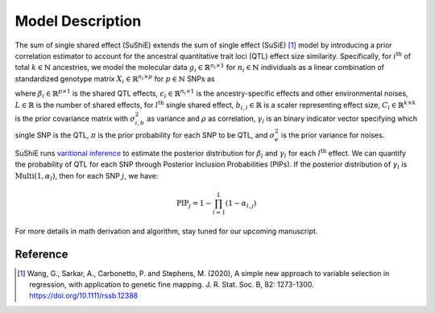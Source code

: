 .. _Model:

=================
Model Description
=================

The sum of single shared effect (SuShiE) extends the sum of single effect (SuSiE) [1]_ model by introducing a prior correlation estimator to account for the ancestral quantitative trait loci (QTL) effect size similarity. Specifically, for :math:`i^{\text{th}}` of total :math:`k \in \mathbb{N}` ancestries, we model the molecular data :math:`g_i \in \mathbb{R}^{n_i \times 1}` for :math:`n_i \in \mathbb{N}` individuals as a linear combination of standardized genotype matrix :math:`X_i \in \mathbb{R}^{n_i \times p}` for :math:`p \in \mathbb{N}` SNPs as

.. math::
   :nowrap:

   \begin{gather*}
   g_i = X_i \beta_i+\epsilon_i \\

   \beta_i = \sum_{l=1}^{L}\beta_{i,l} \\

   \beta_{i,l} = \gamma_l \cdot b_{i, l} \\

   b_{l} = \begin{bmatrix} b_{1,l} \\ \vdots \\ b_{k,l} \end{bmatrix} \sim \mathcal{N}(0, C_l) \\

   C_{i,i',l} = \begin{cases} \sigma_{i,b,l}^2 & \text{if } i = i' \\ \rho_{i,i',l} \cdot \sigma_{i,b,l} \cdot \sigma_{i',b,l} & \text{otherwise}\end{cases} \\

   \gamma_l   \sim \text{Multi}(1, \pi) \\

   \epsilon_i \sim \mathcal{N}(0, \sigma^2_{i, e}I_{n_i}) \\
   \end{gather*}

where :math:`\beta_i \in \mathbb{R}^{p \times1}` is the shared QTL effects, :math:`\epsilon_i \in \mathbb{R}^{n_i \times 1}` is the ancestry-specific effects and other environmental noises, :math:`L \in \mathbb{R}` is the number of shared effects, for  :math:`l^{\text{th}}`  single shared effect,  :math:`b_{i,l} \in \mathbb{R}` is a scaler representing effect size, :math:`C_l \in \mathbb{R}^{k \times k}` is the prior covariance matrix with :math:`\sigma^2_{i,b}` as variance and :math:`\rho` as correlation, :math:`\gamma_l` is an binary indicator vector specifying which single SNP is the QTL, :math:`\pi` is the prior probability for each SNP to be QTL, and :math:`\sigma^2_e` is the prior variance for noises.

SuShiE runs `varitional inference <https://en.wikipedia.org/wiki/Variational_Bayesian_methods>`_ to estimate the posterior distribution for :math:`\beta_l` and :math:`\gamma_l` for each :math:`l^{\text{th}}` effect. We can quantify the probability of QTL for each SNP through Posterior Inclusion Probabilities (PIPs). If the posterior distribution of :math:`\gamma_l` is :math:`\text{Multi}(1, \alpha_l)`, then for each SNP :math:`j`, we have:

.. math::
   \text{PIP}_j = 1 - \prod_{l=1}^L(1 - \alpha_{l, j})

For more details in math derivation and algorithm, stay tuned for our upcoming manuscript.

.. _Reference:

Reference
==========
.. [1] Wang, G., Sarkar, A., Carbonetto, P. and Stephens, M. (2020), A simple new approach to variable selection in regression, with application to genetic fine mapping. J. R. Stat. Soc. B, 82: 1273-1300. https://doi.org/10.1111/rssb.12388
